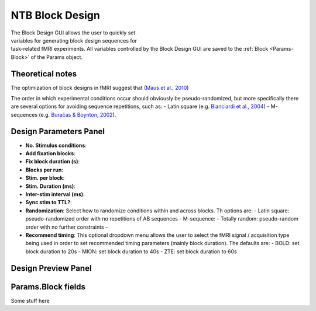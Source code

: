 .. |Block| image:: _images/NTB_Icons/Block.png
  :align: bottom
  :height: 30
  :alt: NTB Block Design

.. _NTB_BlockDesign:

=======================================
|Block| NTB Block Design
=======================================

.. NTB_BlockDesign:

.. figure:: _images/NTB_GUIs/NTB_BlockDesign.png
  :align: right
  :figwidth: 50%
  :width: 100%
  :alt: NIF Block Design GUI

The Block Design GUI allows the user to quickly set variables for generating block design sequences for task-related fMRI experiments. All variables controlled by the Block Design GUI are saved to the :ref:`Block <Params-Block>` of the Params object.

Theoretical notes
==========================

The optimization of block designs in fMRI suggest that  (`Maus et al., 2010 <https://doi.org/10.1007/s11336-010-9159-3>`_)

The order in which experimental conditions occur should obviously be pseudo-randomized, but more specifically there are several options for avoiding sequence repetitions, such as:
- Latin square (e.g. `Bianciardi et al., 2004 <https://doi.org/10.1016/j.neuroimage.2004.02.039>`_)
- M-sequences (e.g. `Buračas & Boynton, 2002 <https://doi.org/10.1006/nimg.2002.1116>`_).


Design Parameters Panel
===========================


- **No. Stimulus conditions**:

- **Add fixation blocks**:

- **Fix block duration (s)**:

- **Blocks per run**:

- **Stim. per block**: 

- **Stim. Duration (ms)**:

- **Inter-stim interval (ms)**:

- **Sync stim to TTL?**:

- **Randomization**: Select how to randomize conditions within and across blocks. Th options are:
  - Latin square: pseudo-randomized order with no repetitions of AB sequences
  - M-sequence: 
  - Totally random: pseudo-random order with no further constraints
  - 

- **Recommend timing**: This optional dropdown menu allows the user to select the fMRI signal / acquisition type being used in order to set recommended timing parameters (mainly block duration). The defaults are:
  - BOLD: set block duration to 20s
  - MION: set block duration to 40s
  - ZTE: set block duration to 60s


Design Preview Panel
===========================



Params.Block fields
======================

.. _Params-Block:

Some stuff here


